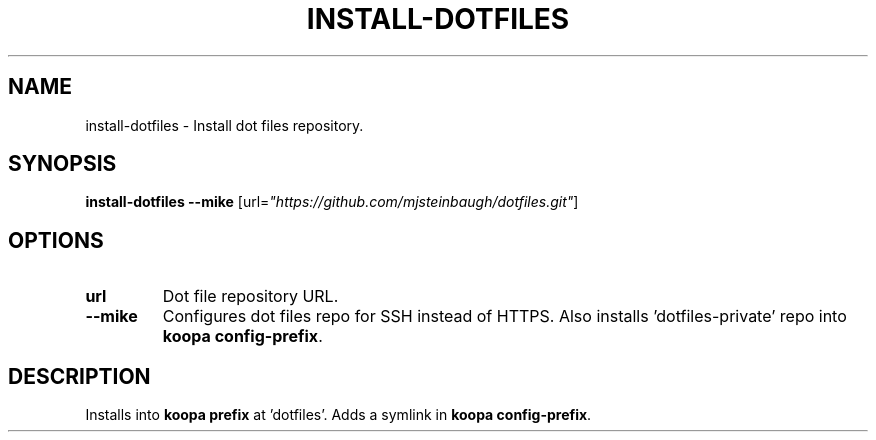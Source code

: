 .TH INSTALL-DOTFILES 1 2019-12-12 Bash
.SH NAME
install-dotfiles \-
Install dot files repository.
.SH SYNOPSIS
.B install-dotfiles
.B \-\-mike
[url=\fI"https://github.com/mjsteinbaugh/dotfiles.git"\fP]
.SH OPTIONS
.TP
.B url
Dot file repository URL.
.TP
.B \-\-mike
Configures dot files repo for SSH instead of HTTPS.
Also installs 'dotfiles-private' repo into \fBkoopa config-prefix\fP.
.SH DESCRIPTION
Installs into \fBkoopa prefix\fP at 'dotfiles'.
Adds a symlink in \fBkoopa config-prefix\fP.
